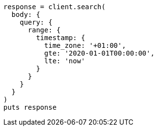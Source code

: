 [source, ruby]
----
response = client.search(
  body: {
    query: {
      range: {
        timestamp: {
          time_zone: '+01:00',
          gte: '2020-01-01T00:00:00',
          lte: 'now'
        }
      }
    }
  }
)
puts response
----
